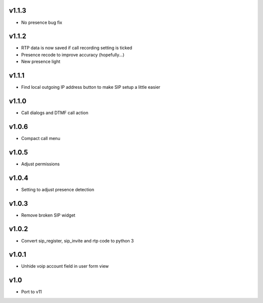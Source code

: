 v1.1.3
======
* No presence bug fix

v1.1.2
======
* RTP data is now saved if call recording setting is ticked
* Presence recode to improve accuracy (hopefully...)
* New presence light

v1.1.1
======
* Find local outgoing IP address button to make SIP setup a little easier

v1.1.0
======
* Call dialogs and DTMF call action

v1.0.6
======
* Compact call menu

v1.0.5
======
* Adjust permissions

v1.0.4
======
* Setting to adjust presence detection

v1.0.3
======
* Remove broken SIP widget

v1.0.2
======
* Convert sip_register, sip_invite and rtp code to python 3

v1.0.1
======
* Unhide voip account field in user form view

v1.0
====
* Port to v11
